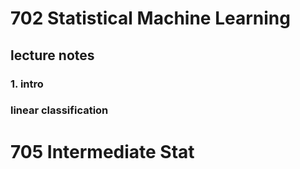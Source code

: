 * 702 Statistical Machine Learning

** lecture notes

*** 1. intro

*** linear classification
* 705 Intermediate Stat
